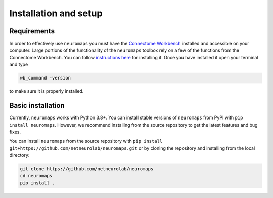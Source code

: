 .. _installation_setup:

----------------------
Installation and setup
----------------------

.. _installation_requirements:

Requirements
============

In order to effectively use ``neuromaps`` you must have the `Connectome
Workbench <https://www.humanconnectome.org/software/connectome-workbench>`_
installed and accessible on your computer. Large portions of the functionality
of the ``neuromaps`` toolbox rely on a few of the functions from the
Connectome Workbench. You can follow `instructions here
<https://www.humanconnectome.org/software/get-connectome-workbench>`_ for
installing it. Once you have installed it open your terminal and type

.. code-block:: bash

    wb_command -version

to make sure it is properly installed.

.. _basic_installation:

Basic installation
==================

Currently, ``neuromaps`` works with Python 3.8+.
You can install stable versions of ``neuromaps`` from PyPI with ``pip install neuromaps``.
However, we recommend installing from the source repository to get the latest features and bug fixes.

You can install ``neuromaps`` from the source repository with ``pip install git+https://github.com/netneurolab/neuromaps.git``
or by cloning the repository and installing from the local directory:

.. code-block:: bash

    git clone https://github.com/netneurolab/neuromaps
    cd neuromaps
    pip install .
